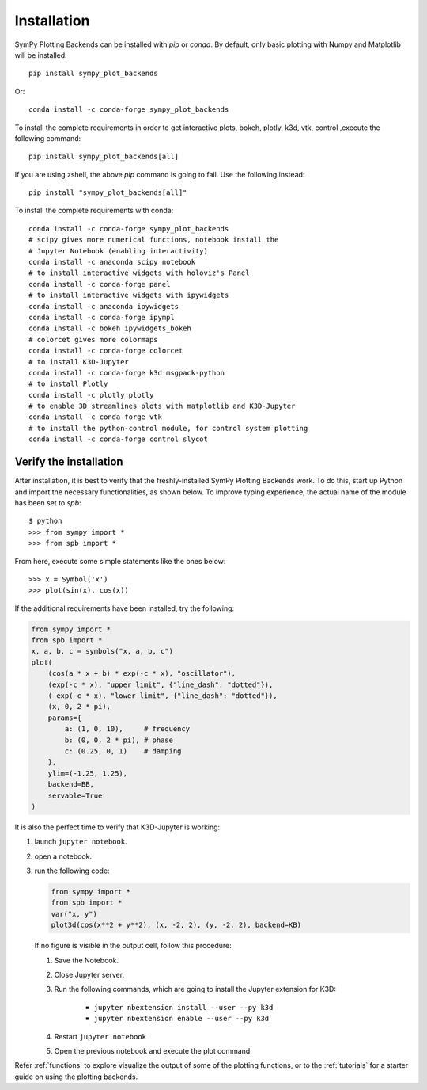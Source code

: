 
.. _installation:

Installation
------------

SymPy Plotting Backends can be installed with `pip` or `conda`. By default,
only basic plotting with Numpy and Matplotlib will be installed::

    pip install sympy_plot_backends

Or::

    conda install -c conda-forge sympy_plot_backends

To install the complete requirements in order to get interactive plots,
bokeh, plotly, k3d, vtk, control ,execute the following command::

    pip install sympy_plot_backends[all]

If you are using zshell, the above `pip` command is going to fail.
Use the following instead::

    pip install "sympy_plot_backends[all]"

To install the complete requirements with conda::

    conda install -c conda-forge sympy_plot_backends
    # scipy gives more numerical functions, notebook install the
    # Jupyter Notebook (enabling interactivity)
    conda install -c anaconda scipy notebook
    # to install interactive widgets with holoviz's Panel
    conda install -c conda-forge panel
    # to install interactive widgets with ipywidgets
    conda install -c anaconda ipywidgets
    conda install -c conda-forge ipympl
    conda install -c bokeh ipywidgets_bokeh
    # colorcet gives more colormaps
    conda install -c conda-forge colorcet
    # to install K3D-Jupyter
    conda install -c conda-forge k3d msgpack-python
    # to install Plotly
    conda install -c plotly plotly
    # to enable 3D streamlines plots with matplotlib and K3D-Jupyter
    conda install -c conda-forge vtk
    # to install the python-control module, for control system plotting
    conda install -c conda-forge control slycot



Verify the installation
=======================

After installation, it is best to verify that the freshly-installed SymPy
Plotting Backends work. To do this, start up Python and import the necessary
functionalities, as shown below. To improve typing experience, the actual name
of the module has been set to `spb`::

    $ python
    >>> from sympy import *
    >>> from spb import *

From here, execute some simple statements like the ones below::

    >>> x = Symbol('x')
    >>> plot(sin(x), cos(x))

If the additional requirements have been installed, try the following:

.. code-block:: python

   from sympy import *
   from spb import *
   x, a, b, c = symbols("x, a, b, c")
   plot(
       (cos(a * x + b) * exp(-c * x), "oscillator"),
       (exp(-c * x), "upper limit", {"line_dash": "dotted"}),
       (-exp(-c * x), "lower limit", {"line_dash": "dotted"}),
       (x, 0, 2 * pi),
       params={
           a: (1, 0, 10),     # frequency
           b: (0, 0, 2 * pi), # phase
           c: (0.25, 0, 1)    # damping
       },
       ylim=(-1.25, 1.25),
       backend=BB,
       servable=True
   )

It is also the perfect time to verify that K3D-Jupyter is working:

1. launch ``jupyter notebook``.
2. open a notebook.
3. run the following code:

   .. code-block:: python

      from sympy import *
      from spb import *
      var("x, y")
      plot3d(cos(x**2 + y**2), (x, -2, 2), (y, -2, 2), backend=KB)

   If no figure is visible in the output cell, follow this procedure:

   1. Save the Notebook.
   2. Close Jupyter server.
   3. Run the following commands, which are going to install the Jupyter
      extension for K3D:

       * ``jupyter nbextension install --user --py k3d``
       * ``jupyter nbextension enable --user --py k3d``

   4. Restart ``jupyter notebook``
   5. Open the previous notebook and execute the plot command.

Refer :ref:`functions` to explore visualize the output of some of the
plotting functions, or to the :ref:`tutorials` for a starter guide on using
the plotting backends.

